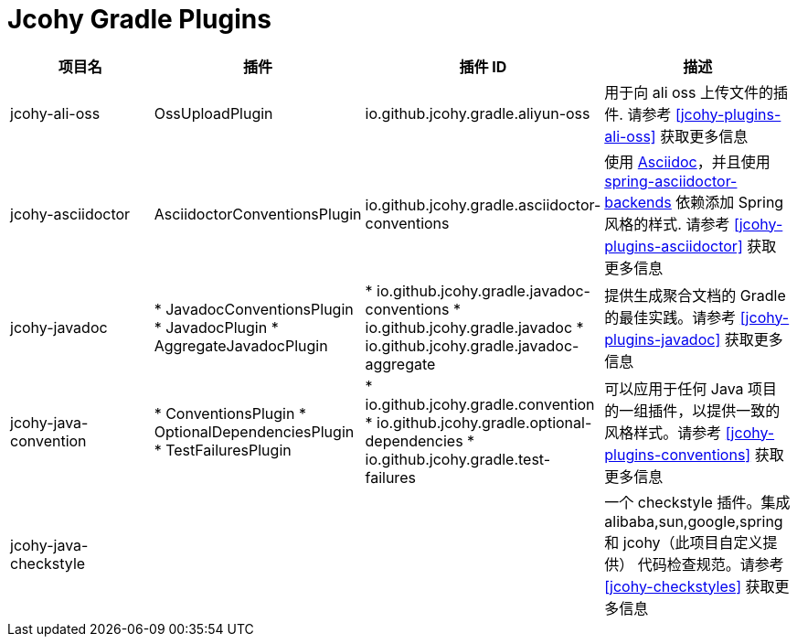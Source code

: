 = Jcohy Gradle Plugins

|===
| 项目名 |插件 | 插件 ID | 描述

| jcohy-ali-oss
| OssUploadPlugin
| io.github.jcohy.gradle.aliyun-oss
| 用于向 ali oss 上传文件的插件. 请参考 <<jcohy-plugins-ali-oss>> 获取更多信息

| jcohy-asciidoctor
| AsciidoctorConventionsPlugin
| io.github.jcohy.gradle.asciidoctor-conventions
| 使用 https://asciidoctor.org/docs/asciidoc-writers-guide/[Asciidoc]，并且使用 https://github.com/spring-io/spring-asciidoctor-backends[spring-asciidoctor-backends] 依赖添加 Spring 风格的样式.
请参考 <<jcohy-plugins-asciidoctor>> 获取更多信息

| jcohy-javadoc
| * JavadocConventionsPlugin
* JavadocPlugin
* AggregateJavadocPlugin
| * io.github.jcohy.gradle.javadoc-conventions
* io.github.jcohy.gradle.javadoc
* io.github.jcohy.gradle.javadoc-aggregate
| 提供生成聚合文档的 Gradle 的最佳实践。请参考 <<jcohy-plugins-javadoc>> 获取更多信息

| jcohy-java-convention
| * ConventionsPlugin
* OptionalDependenciesPlugin
* TestFailuresPlugin
| * io.github.jcohy.gradle.convention
* io.github.jcohy.gradle.optional-dependencies
* io.github.jcohy.gradle.test-failures
| 可以应用于任何 Java 项目的一组插件，以提供一致的风格样式。请参考 <<jcohy-plugins-conventions>> 获取更多信息

| jcohy-java-checkstyle
|
|
| 一个 checkstyle 插件。集成 alibaba,sun,google,spring 和 jcohy（此项目自定义提供） 代码检查规范。请参考 <<jcohy-checkstyles>>  获取更多信息
|===


